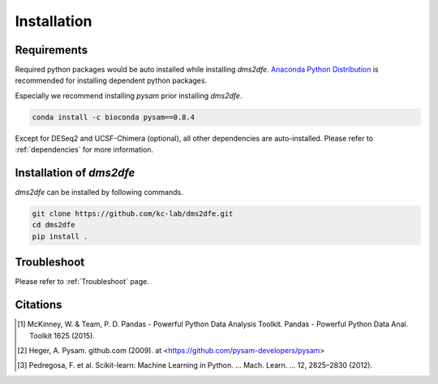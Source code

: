 .. _installation:

==========================================
Installation
==========================================

Requirements
------------

Required python packages would be auto installed while installing `dms2dfe`. `Anaconda Python Distribution`_ is recommended for installing dependent python packages.

.. _Anaconda Python Distribution: https://repo.continuum.io/archive/Anaconda2-4.0.0-Linux-x86_64.sh

Especially we recommend installing `pysam` prior installing `dms2dfe`.

.. code-block:: text

    conda install -c bioconda pysam==0.8.4

Except for DESeq2 and UCSF-Chimera (optional), all other dependencies are auto-installed. 
Please refer to :ref:`dependencies` for more information.

Installation of `dms2dfe`
-------------------------

`dms2dfe` can be installed by following commands.  

.. code-block:: text

    git clone https://github.com/kc-lab/dms2dfe.git
    cd dms2dfe
    pip install .

Troubleshoot
------------

Please refer to :ref:`Troubleshoot` page.

Citations
---------

.. [1] McKinney, W. & Team, P. D. Pandas - Powerful Python Data Analysis Toolkit. Pandas - Powerful Python Data Anal. Toolkit 1625 (2015).

.. [2] Heger, A. Pysam. github.com (2009). at <https://github.com/pysam-developers/pysam>

.. [3] Pedregosa, F. et al. Scikit-learn: Machine Learning in Python. … Mach. Learn. … 12, 2825–2830 (2012).
